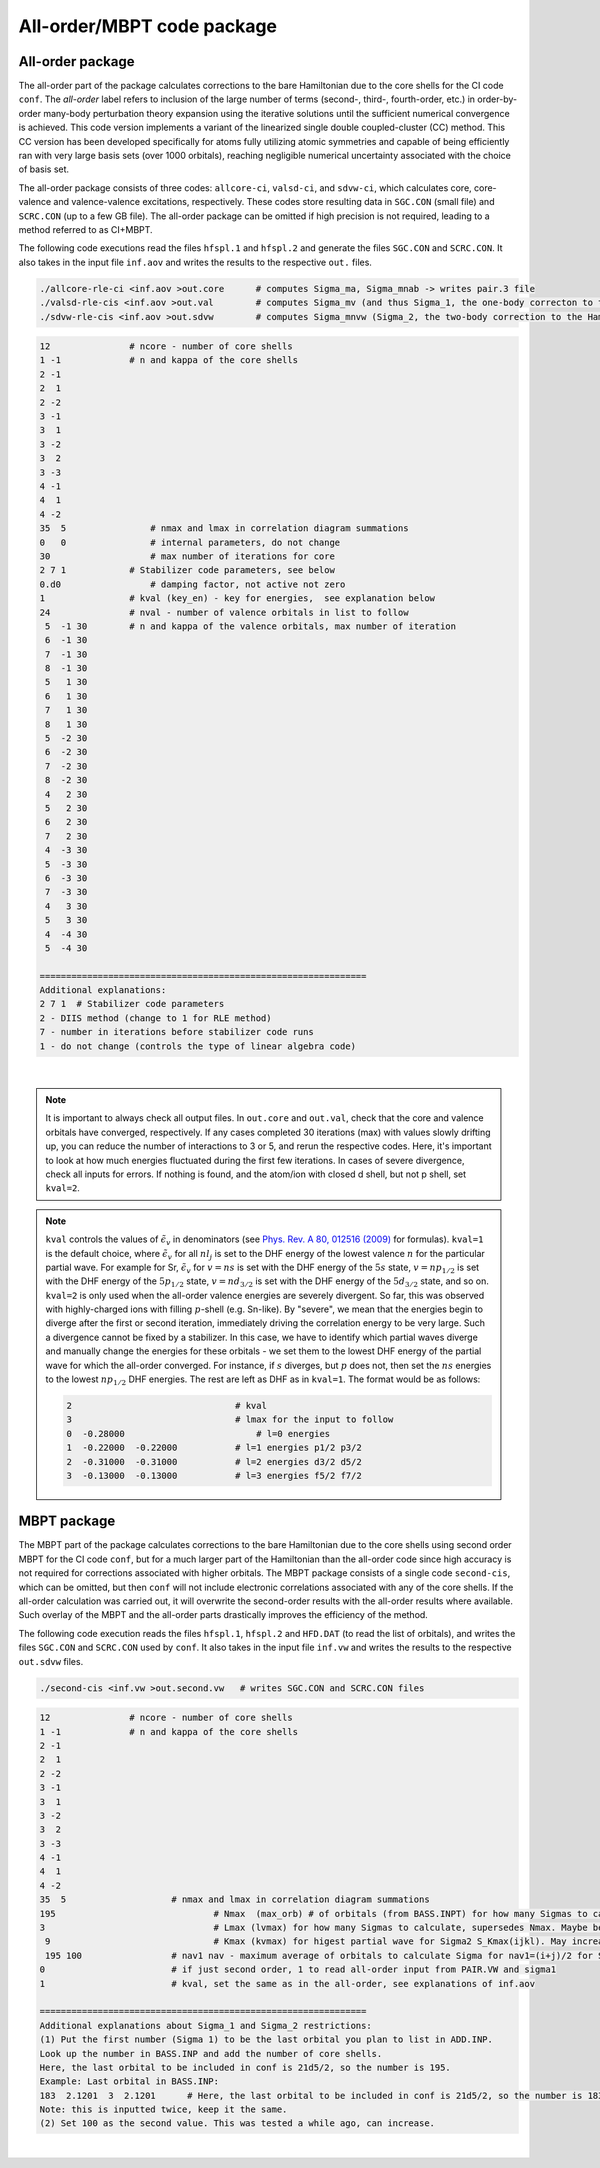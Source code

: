 All-order/MBPT code package
===========================

All-order package
-----------------

The all-order part of the package calculates corrections to the bare Hamiltonian due to the core shells for the CI code ``conf``. The *all-order* label refers to inclusion of the large number of terms (second-, third-, fourth-order, etc.) in order-by-order many-body perturbation theory expansion using the iterative solutions until the sufficient numerical convergence is achieved. This code version implements a variant of the linearized single double coupled-cluster (CC) method. This CC version has been developed specifically for atoms fully utilizing atomic symmetries and capable of being efficiently ran with very large basis sets (over 1000 orbitals), reaching negligible numerical uncertainty associated with the choice of basis set.

The all-order package consists of three codes: ``allcore-ci``, ``valsd-ci``, and ``sdvw-ci``, which calculates core, core-valence and valence-valence excitations, respectively. These codes store resulting data in ``SGC.CON`` (small file) and ``SCRC.CON`` (up to a few GB file). The all-order package can be omitted if high precision is not required, leading to a method referred to as CI+MBPT.

The following code executions read the files ``hfspl.1`` and ``hfspl.2`` and generate the files ``SGC.CON`` and ``SCRC.CON``. It also takes in the input file ``inf.aov`` and writes the results to the respective ``out.`` files.

.. code-block:: 

	./allcore-rle-ci <inf.aov >out.core      # computes Sigma_ma, Sigma_mnab -> writes pair.3 file
	./valsd-rle-cis <inf.aov >out.val        # computes Sigma_mv (and thus Sigma_1, the one-body correcton to the Hamiltonian), Sigma_mnva -> writes val2 and sigma files
	./sdvw-rle-cis <inf.aov >out.sdvw        # computes Sigma_mnvw (Sigma_2, the two-body correction to the Hamiltonian) -> writes pair.vw and sigma1 files


.. raw:: html

	<details>
	<summary>Click here to see a description of inf.aov</summary>

.. code-block:: 

	12             	 # ncore - number of core shells 
	1 -1           	 # n and kappa of the core shells
	2 -1
	2  1
	2 -2
	3 -1
	3  1
	3 -2
	3  2
	3 -3
	4 -1
	4  1
	4 -2
	35  5    	     # nmax and lmax in correlation diagram summations   
	0   0    	     # internal parameters, do not change
	30       	     # max number of iterations for core
	2 7 1  	         # Stabilizer code parameters, see below 
	0.d0    	     # damping factor, not active not zero
	1      	         # kval (key_en) - key for energies,  see explanation below                          
	24    	         # nval - number of valence orbitals in list to follow   
	 5  -1 30        # n and kappa of the valence orbitals, max number of iteration 
	 6  -1 30
	 7  -1 30
	 8  -1 30
	 5   1 30
	 6   1 30
	 7   1 30
	 8   1 30
	 5  -2 30
	 6  -2 30
	 7  -2 30
	 8  -2 30
	 4   2 30
	 5   2 30
	 6   2 30
	 7   2 30
	 4  -3 30
	 5  -3 30
	 6  -3 30
	 7  -3 30
	 4   3 30
	 5   3 30
	 4  -4 30
	 5  -4 30 

	==============================================================
	Additional explanations:
	2 7 1  # Stabilizer code parameters 
	2 - DIIS method (change to 1 for RLE method)
	7 - number in iterations before stabilizer code runs
	1 - do not change (controls the type of linear algebra code)

.. raw:: html

	</details>

|

.. note::

	It is important to always check all output files. In ``out.core`` and ``out.val``, check that the core and valence orbitals have converged, respectively. If any cases completed 30 iterations (max) with values slowly drifting up, you can reduce the number of interactions to 3 or 5, and rerun the respective codes. Here, it's important to look at how much energies fluctuated during the first few iterations. In cases of severe divergence, check all inputs for errors. If nothing is found, and the atom/ion with closed d shell, but not p shell, set ``kval=2``.

.. note::
	
	``kval`` controls the values of :math:`\tilde{\epsilon}_v` in denominators (see `Phys. Rev. A 80, 012516 (2009) <https://journals.aps.org/pra/abstract/10.1103/PhysRevA.80.012516>`_ for formulas).  
	``kval=1`` is the default choice, where :math:`\tilde{\epsilon}_v` for all :math:`nl_j` is set to the DHF energy of the lowest valence :math:`n` for the particular partial wave. For example for Sr, :math:`\tilde{\epsilon}_v` for :math:`v=ns` is set with the DHF energy of the :math:`5s` state, :math:`v=np_{1/2}` is set with the DHF energy of the :math:`5p_{1/2}` state, :math:`v=nd_{3/2}` is set with the DHF energy of the :math:`5d_{3/2}` state, and so on.  
	``kval=2`` is only used when the all-order valence energies are severely divergent. So far, this was observed with highly-charged ions with filling :math:`p`-shell (e.g. Sn-like). By "severe", we mean that the energies begin to diverge after the first or second iteration, immediately driving the correlation energy to be very large. Such a divergence cannot be fixed by a stabilizer. In this case, we have to identify which partial waves diverge and manually change the energies for these orbitals - we set them to the lowest DHF energy of the partial wave for which the all-order converged. For instance, if :math:`s` diverges, but :math:`p` does not, then set the :math:`ns` energies to the lowest :math:`np_{1/2}` DHF energies. The rest are left as DHF as in ``kval=1``.  
	The format would be as follows:  

	.. code-block:: 

		2                      		# kval                                         
		3                      		# lmax for the input to follow                
		0  -0.28000        	   	    # l=0 energies                                 
		1  -0.22000  -0.22000 	 	# l=1 energies p1/2 p3/2                       
		2  -0.31000  -0.31000     	# l=2 energies d3/2 d5/2		
		3  -0.13000  -0.13000      	# l=3 energies f5/2 f7/2


MBPT package
------------

The MBPT part of the package calculates corrections to the bare Hamiltonian due to the core shells using second order MBPT for the CI code ``conf``, but for a much larger part of the Hamiltonian than the all-order code since high accuracy is not required for corrections associated with higher orbitals.  
The MBPT package consists of a single code ``second-cis``, which can be omitted, but then ``conf`` will not include electronic correlations associated with any of the core shells. If the all-order calculation was carried out, it will overwrite the second-order results with the all-order results where available. Such overlay of the MBPT and the all-order parts drastically improves the efficiency of the method.

The following code execution reads the files ``hfspl.1``, ``hfspl.2`` and ``HFD.DAT`` (to read the list of orbitals), and writes the files ``SGC.CON`` and ``SCRC.CON`` used by ``conf``. It also takes in the input file ``inf.vw`` and writes the results to the respective ``out.sdvw`` files.

.. code-block:: 

 	./second-cis <inf.vw >out.second.vw   # writes SGC.CON and SCRC.CON files

.. raw:: html

	<details>
	<summary>Click here to see a description of inf.vw</summary>

.. code-block:: 

	12             	 # ncore - number of core shells 
	1 -1           	 # n and kappa of the core shells
	2 -1
	2  1
	2 -2
	3 -1
	3  1
	3 -2
	3  2
	3 -3
	4 -1
	4  1
	4 -2
	35  5   		 # nmax and lmax in correlation diagram summations   
	195				 # Nmax  (max_orb) # of orbitals (from BASS.INPT) for how many Sigmas to calculate
	3				 # Lmax (lvmax) for how many Sigmas to calculate, supersedes Nmax. Maybe best to set to 4 when 4f is 	important
	 9				 # Kmax (kvmax) for higest partial wave for Sigma2 S_Kmax(ijkl). May increase for f shell cases
	 195 100 		 # nav1 nav - maximum average of orbitals to calculate Sigma for nav1=(i+j)/2 for Sigma(ij) and nav=(i+j	+k+l)/4 for Sigma_K(ijkl)
	0      			 # if just second order, 1 to read all-order input from PAIR.VW and sigma1
	1     			 # kval, set the same as in the all-order, see explanations of inf.aov

	==============================================================
	Additional explanations about Sigma_1 and Sigma_2 restrictions:
	(1) Put the first number (Sigma 1) to be the last orbital you plan to list in ADD.INP. 
	Look up the number in BASS.INP and add the number of core shells. 
	Here, the last orbital to be included in conf is 21d5/2, so the number is 195. 
	Example: Last orbital in BASS.INP:
	183  2.1201  3  2.1201      # Here, the last orbital to be included in conf is 21d5/2, so the number is 183+12 = 195
	Note: this is inputted twice, keep it the same. 
	(2) Set 100 as the second value. This was tested a while ago, can increase.

.. raw:: html

	</details>

|